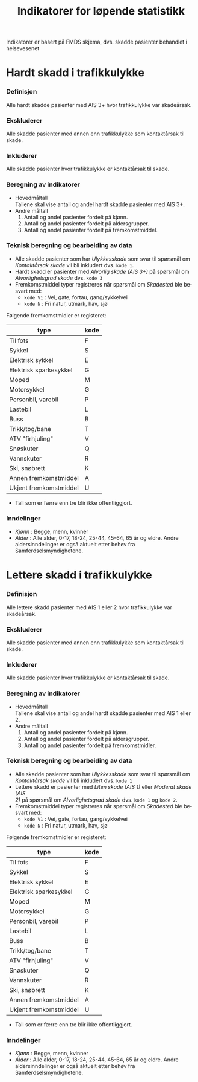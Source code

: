 #+title: Indikatorer for løpende statistikk

#+options: toc:1 author:nil \n:t num:2
#+language: no

Indikatorer er basert på FMDS skjema, dvs. skadde pasienter behandlet i helsevesenet

* Hardt skadd i trafikkulykke
*** Definisjon
Alle hardt skadde pasienter med AIS 3+ hvor trafikkulykke var skadeårsak.
*** Ekskluderer
Alle skadde pasienter med annen enn trafikkulykke som kontaktårsak til skade.
*** Inkluderer
Alle skadde pasienter hvor trafikkulykke er kontaktårsak til skade.
*** Beregning av indikatorer
- Hovedmåltall \\
  Tallene skal vise antall og andel hardt skadde pasienter med AIS 3+.
- Andre måltall
  1. Antall og andel pasienter fordelt på kjønn.
  2. Antall og andel pasienter fordelt på aldersgrupper.
  3. Antall og andel pasienter fordelt på fremkomstmiddel.

*** Teknisk beregning og bearbeiding av data
- Alle skadde pasienter som har /Ulykkesskade/ som svar til spørsmål om
  /Kontaktårsak skade/ vil bli inkludert dvs. =kode 1=.
- Hardt skadd er pasienter med /Alvorlig skade (AIS 3+)/ på spørsmål om
  /Alvorlighetsgrad skade/ dvs. =kode 3=
- Fremkomstmiddel typer registreres når spørsmål om /Skadested/ ble besvart med:
  - =kode V1= : Vei, gate, fortau, gang/sykkelvei
  - =kode N= : Fri natur, utmark, hav, sjø

Følgende fremkomstmidler er registeret:
|------------------------+------|
| type                   | kode |
|------------------------+------|
| Til fots               | F    |
| Sykkel                 | S    |
| Elektrisk sykkel       | E    |
| Elektrisk sparkesykkel | G    |
| Moped                  | M    |
| Motorsykkel            | G    |
| Personbil, varebil     | P    |
| Lastebil               | L    |
| Buss                   | B    |
| Trikk/tog/bane         | T    |
| ATV "firhjuling"       | V    |
| Snøskuter              | Q    |
| Vannskuter             | R    |
| Ski, snøbrett          | K    |
| Annen fremkomstmiddel  | A    |
| Ukjent fremkomstmiddel | U    |

- Tall som er færre enn tre blir ikke offentliggjort.

*** Inndelinger
- /Kjønn/ : Begge, menn, kvinner
- /Alder/ : Alle alder, 0-17, 18-24, 25-44, 45-64, 65 år og eldre. Andre
  aldersinndelinger er også aktuelt etter behøv fra Samferdselsmyndighetene.

* Lettere skadd i trafikkulykke
*** Definisjon
Alle lettere skadd pasienter med AIS 1 eller 2 hvor trafikkulykke var skadeårsak.
*** Ekskluderer
Alle skadde pasienter med annen enn trafikkulykke som kontaktårsak til skade.
*** Inkluderer
Alle skadde pasienter hvor trafikkulykke er kontaktårsak til skade.
*** Beregning av indikatorer
- Hovedmåltall \\
  Tallene skal vise antall og andel hardt skadde pasienter med AIS 1 eller 2.
- Andre måltall
  1. Antall og andel pasienter fordelt på kjønn.
  2. Antall og andel pasienter fordelt på aldersgrupper.
  3. Antall og andel pasienter fordelt på fremkomstmidler.
*** Teknisk beregning og bearbeiding av data
- Alle skadde pasienter som har /Ulykkesskade/ som svar til spørsmål om
  /Kontaktårsak skade/ vil bli inkludert dvs. =kode 1=
- Lettere skadd er pasienter med /Liten skade (AIS 1)/ eller /Moderat skade (AIS
  2)/ på spørsmål om /Alvorlighetsgrad skade/ dvs. =kode 1= og =kode 2=.
- Fremkomstmiddel typer registreres når spørsmål om /Skadested/ ble besvart med:
  - =kode V1= : Vei, gate, fortau, gang/sykkelvei
  - =kode N= : Fri natur, utmark, hav, sjø

Følgende fremkomstmidler er registeret:
|------------------------+------|
| type                   | kode |
|------------------------+------|
| Til fots               | F    |
| Sykkel                 | S    |
| Elektrisk sykkel       | E    |
| Elektrisk sparkesykkel | G    |
| Moped                  | M    |
| Motorsykkel            | G    |
| Personbil, varebil     | P    |
| Lastebil               | L    |
| Buss                   | B    |
| Trikk/tog/bane         | T    |
| ATV "firhjuling"       | V    |
| Snøskuter              | Q    |
| Vannskuter             | R    |
| Ski, snøbrett          | K    |
| Annen fremkomstmiddel  | A    |
| Ukjent fremkomstmiddel | U    |

- Tall som er færre enn tre blir ikke offentliggjort.

*** Inndelinger
- /Kjønn/ : Begge, menn, kvinner
- /Alder/ : Alle alder, 0-17, 18-24, 25-44, 45-64, 65 år og eldre. Andre
  aldersinndelinger er også aktuelt etter behøv fra Samferdselsmyndighetene.

